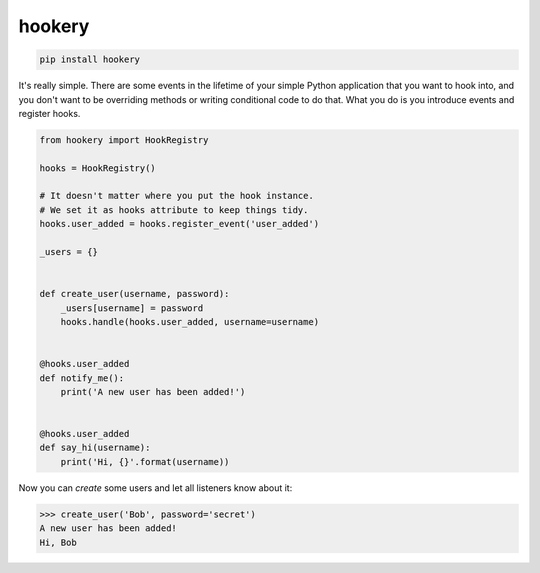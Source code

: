 *******
hookery
*******

.. code-block:: shell

    pip install hookery


It's really simple. There are some events in the lifetime of your simple Python application that you want to hook into,
and you don't want to be overriding methods or writing conditional code to do that. What you do is you
introduce events and register hooks.


.. code-block:: python

    from hookery import HookRegistry

    hooks = HookRegistry()

    # It doesn't matter where you put the hook instance.
    # We set it as hooks attribute to keep things tidy.
    hooks.user_added = hooks.register_event('user_added')

    _users = {}


    def create_user(username, password):
        _users[username] = password
        hooks.handle(hooks.user_added, username=username)


    @hooks.user_added
    def notify_me():
        print('A new user has been added!')


    @hooks.user_added
    def say_hi(username):
        print('Hi, {}'.format(username))


Now you can *create* some users and let all listeners know about it:

.. code-block:: python

    >>> create_user('Bob', password='secret')
    A new user has been added!
    Hi, Bob
